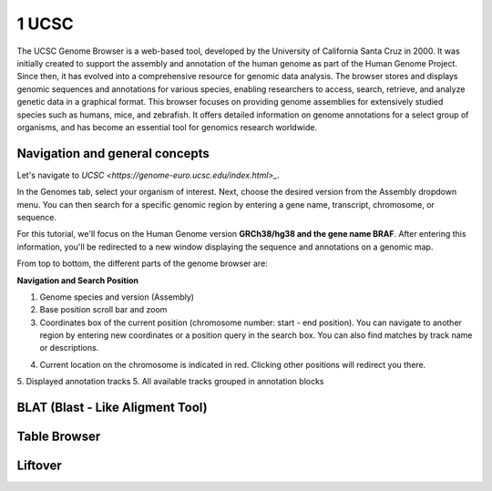 .. _Introduction to genome browsers:

*******************
1 UCSC
*******************

The UCSC Genome Browser is a web-based tool, developed by the University of California Santa Cruz in 2000. 
It was initially created to support the assembly and annotation of the human genome as part of the Human Genome Project.
Since then, it has evolved into a comprehensive resource for genomic data analysis. The browser stores and displays genomic sequences and annotations for various species, 
enabling researchers to access, search, retrieve, and analyze genetic data in a graphical format. This browser focuses on providing genome assemblies for extensively studied species such as humans, mice, 
and zebrafish. It offers detailed information on genome annotations for a select group of organisms, and has become an essential tool for genomics research worldwide. 

Navigation and general concepts
================================

Let's navigate to `UCSC <https://genome-euro.ucsc.edu/index.html>_`.

.. image:: images/homepage_ucsc.png
	:alt: UCSC Homepage
	:align: center

In the Genomes tab, select your organism of interest. Next, choose the desired version from the Assembly dropdown menu. You can then search for a specific genomic region by entering a gene name,
transcript, chromosome, or sequence.

For this tutorial, we'll focus on the Human Genome version **GRCh38/hg38 and the gene name BRAF**. After entering this information, 
you'll be redirected to a new window displaying the sequence and annotations on a genomic map.

.. image:: images/UCSC_braf_tracks.png
	:alt: UCSC Homepage
	:align: center

From top to bottom, the different parts of the genome browser are:

**Navigation and Search Position**

1. Genome species and version (Assembly)
2. Base position scroll bar and zoom
3. Coordinates box of the current position (chromosome number: start - end position). You can navigate to another region by entering new coordinates or a position query in the search box. You can also find matches by track name or descriptions.

.. image:: images/UCSC_search_box_queries.png
	:alt: UCSC Homepage
	:align: center


4. Current location on the chromosome is indicated in red. Clicking other positions will redirect you there.
5. Displayed annotation tracks
5. All available tracks grouped in annotation blocks

BLAT (Blast - Like Aligment Tool)
================================


Table Browser
==============



Liftover
==========



